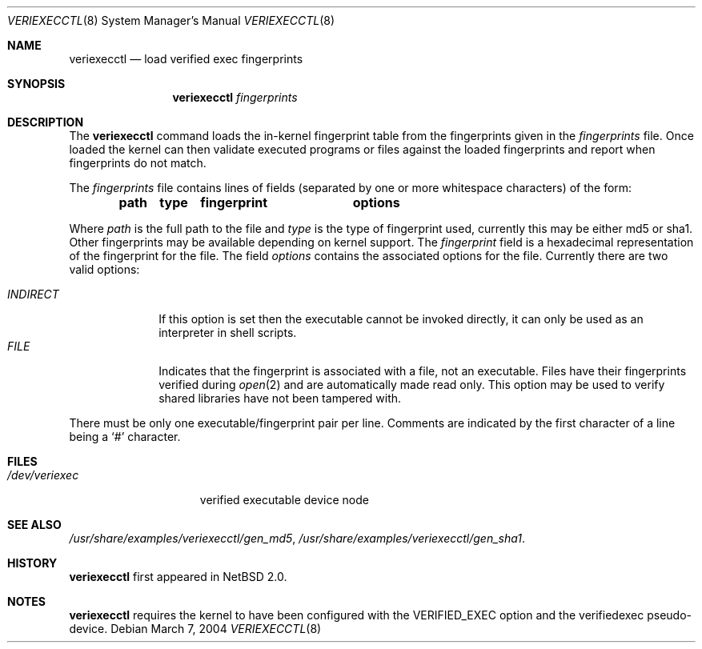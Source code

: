 .\" $NetBSD: veriexecctl.8,v 1.6 2005/01/06 00:33:54 hubertf Exp $
.\"
.\" Copyright (c) 1999
.\"	Brett Lymn - blymn@baea.com.au, brett_lymn@yahoo.com.au
.\"
.\" This code is donated to The NetBSD Foundation by the author.
.\"
.\" Redistribution and use in source and binary forms, with or without
.\" modification, are permitted provided that the following conditions
.\" are met:
.\" 1. Redistributions of source code must retain the above copyright
.\"    notice, this list of conditions and the following disclaimer.
.\" 2. Redistributions in binary form must reproduce the above copyright
.\"    notice, this list of conditions and the following disclaimer in the
.\"    documentation and/or other materials provided with the distribution.
.\" 3. The name of the Author may not be used to endorse or promote
.\"    products derived from this software without specific prior written
.\"    permission.
.\"
.\" THIS SOFTWARE IS PROVIDED BY THE AUTHOR ``AS IS'' AND
.\" ANY EXPRESS OR IMPLIED WARRANTIES, INCLUDING, BUT NOT LIMITED TO, THE
.\" IMPLIED WARRANTIES OF MERCHANTABILITY AND FITNESS FOR A PARTICULAR PURPOSE
.\" ARE DISCLAIMED.  IN NO EVENT SHALL THE AUTHOR BE LIABLE
.\" FOR ANY DIRECT, INDIRECT, INCIDENTAL, SPECIAL, EXEMPLARY, OR CONSEQUENTIAL
.\" DAMAGES (INCLUDING, BUT NOT LIMITED TO, PROCUREMENT OF SUBSTITUTE GOODS
.\" OR SERVICES; LOSS OF USE, DATA, OR PROFITS; OR BUSINESS INTERRUPTION)
.\" HOWEVER CAUSED AND ON ANY THEORY OF LIABILITY, WHETHER IN CONTRACT, STRICT
.\" LIABILITY, OR TORT (INCLUDING NEGLIGENCE OR OTHERWISE) ARISING IN ANY WAY
.\" OUT OF THE USE OF THIS SOFTWARE, EVEN IF ADVISED OF THE POSSIBILITY OF
.\" SUCH DAMAGE.
.\"
.\"	$Id: veriexecctl.8,v 1.6 2005/01/06 00:33:54 hubertf Exp $
.\"
.Dd March 7, 2004
.Dt VERIEXECCTL 8
.Os
.Sh NAME
.Nm veriexecctl
.Nd load verified exec fingerprints
.Sh SYNOPSIS
.Nm
.Ar fingerprints
.Sh DESCRIPTION
The
.Nm
command loads the in-kernel fingerprint table from the fingerprints
given in the
.Ar fingerprints
file.
Once loaded the kernel can then validate executed programs
or files against the loaded fingerprints and report when fingerprints
do not match.
.Pp
The
.Ar fingerprints
file contains lines of fields (separated by one or more whitespace
characters) of the form:
.Pp
.Dl path	type	fingerprint	options
.Pp
Where
.Em path
is the full path to the file and
.Em type
is the type of fingerprint used, currently this may be either md5 or sha1.
Other fingerprints may be available depending on kernel support.
The
.Em fingerprint
field is a hexadecimal representation of the fingerprint for
the file.
The field
.Em options
contains the associated options for the file.
Currently there are two valid options:
.Pp
.Bl -tag -width INDIRECT -compact
.Pp
.It Pa INDIRECT
If this option is set then the executable cannot be invoked directly, it
can only be used as an interpreter in shell scripts.
.It Pa FILE
Indicates that the fingerprint is associated with a file, not an
executable.
Files have their fingerprints verified during
.Xr open 2
and are automatically made read only.
This option may be used to verify shared libraries have not been
tampered with.
.El
.Pp
There must be only one executable/fingerprint pair per line.
Comments are indicated by the first character of a line being a
.Sq \&#
character.
.Sh FILES
.Bl -tag -width /dev/veriexec -compact
.It Pa /dev/veriexec
verified executable device node
.El
.Sh SEE ALSO
.Pa /usr/share/examples/veriexecctl/gen_md5 ,
.Pa /usr/share/examples/veriexecctl/gen_sha1 .
.Sh HISTORY
.Nm
first appeared in
.Nx 2.0 .
.Sh NOTES
.Nm
requires the kernel to have been configured with the
.Dv VERIFIED_EXEC
option and the verifiedexec pseudo-device.
